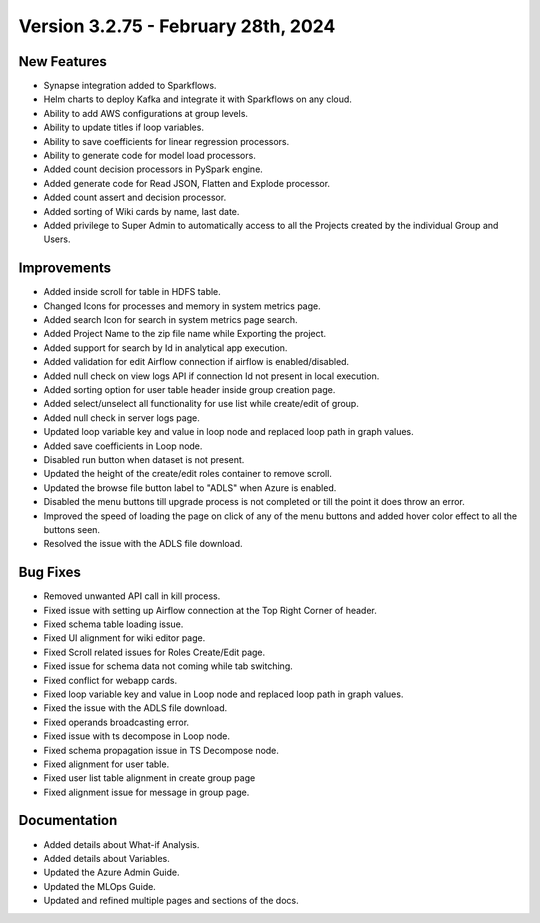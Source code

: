 Version 3.2.75 - February 28th, 2024
==================

New Features
------------

* Synapse integration added to Sparkflows.
* Helm charts to deploy Kafka and integrate it with Sparkflows on any cloud.
* Ability to add AWS configurations at group levels.
* Ability to update titles if loop variables.
* Ability to save coefficients for linear regression processors.
* Ability to generate code for model load processors.
* Added count decision processors in PySpark engine.
* Added generate code for Read JSON, Flatten and Explode processor.
* Added count assert and decision processor.
* Added sorting of Wiki cards by name, last date.
* Added privilege to Super Admin to automatically access to all the Projects created by the individual Group and Users.

Improvements
------------

* Added inside scroll for table in HDFS table.
* Changed Icons for processes and memory in system metrics page.
* Added search Icon for search in system metrics page search.
* Added Project Name to the zip file name while Exporting the project.
* Added support for search by Id in analytical app execution.
* Added validation for edit Airflow connection if airflow is enabled/disabled.
* Added null check on view logs API if connection Id not present in local execution.
* Added sorting option for user table header inside group creation page.
* Added select/unselect all functionality for use list while create/edit of group.
* Added null check in server logs page.
* Updated loop variable key and value in loop node and replaced loop path in graph values.
* Added save coefficients in Loop node.
* Disabled run button when dataset is not present.
* Updated the height of the create/edit roles container to remove scroll.
* Updated the browse file button label to "ADLS" when Azure is enabled.
* Disabled the menu buttons till upgrade process is not completed or till the point it does throw an error.
* Improved the speed of loading the page on click of any of the menu buttons and added hover color effect to all the buttons seen.
* Resolved the issue with the ADLS file download.

Bug Fixes
-----------

* Removed unwanted API call in kill process.
* Fixed issue with setting up Airflow connection at the Top Right Corner of header.
* Fixed schema table loading issue.
* Fixed UI alignment for wiki editor page.
* Fixed Scroll related issues for Roles Create/Edit page.
* Fixed issue for schema data not coming while tab switching.
* Fixed conflict for webapp cards.
* Fixed loop variable key and value in Loop node and replaced loop path in graph values.
* Fixed the issue with the ADLS file download.
* Fixed operands broadcasting error.
* Fixed issue with ts decompose in Loop node.
* Fixed schema propagation issue in TS Decompose node.
* Fixed alignment for user table.
* Fixed user list table alignment in create group page
* Fixed alignment issue for message in group page.


Documentation
------------

* Added details about What-if Analysis.
* Added details about Variables.
* Updated the Azure Admin Guide.
* Updated the MLOps Guide.
* Updated and refined multiple pages and sections of the docs.  
  
